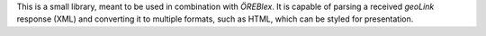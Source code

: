 This is a small library, meant to be used in combination with *ÖREBlex*. It is capable of parsing a received
*geoLink* response (XML) and converting it to multiple formats, such as HTML, which can be styled for
presentation.